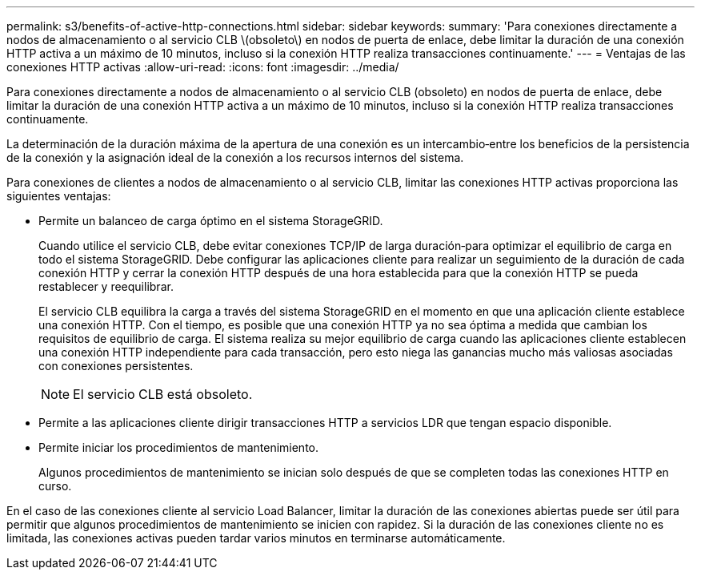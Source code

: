 ---
permalink: s3/benefits-of-active-http-connections.html 
sidebar: sidebar 
keywords:  
summary: 'Para conexiones directamente a nodos de almacenamiento o al servicio CLB \(obsoleto\) en nodos de puerta de enlace, debe limitar la duración de una conexión HTTP activa a un máximo de 10 minutos, incluso si la conexión HTTP realiza transacciones continuamente.' 
---
= Ventajas de las conexiones HTTP activas
:allow-uri-read: 
:icons: font
:imagesdir: ../media/


[role="lead"]
Para conexiones directamente a nodos de almacenamiento o al servicio CLB (obsoleto) en nodos de puerta de enlace, debe limitar la duración de una conexión HTTP activa a un máximo de 10 minutos, incluso si la conexión HTTP realiza transacciones continuamente.

La determinación de la duración máxima de la apertura de una conexión es un intercambio‐entre los beneficios de la persistencia de la conexión y la asignación ideal de la conexión a los recursos internos del sistema.

Para conexiones de clientes a nodos de almacenamiento o al servicio CLB, limitar las conexiones HTTP activas proporciona las siguientes ventajas:

* Permite un balanceo de carga óptimo en el sistema StorageGRID.
+
Cuando utilice el servicio CLB, debe evitar conexiones TCP/IP de larga duración‐para optimizar el equilibrio de carga en todo el sistema StorageGRID. Debe configurar las aplicaciones cliente para realizar un seguimiento de la duración de cada conexión HTTP y cerrar la conexión HTTP después de una hora establecida para que la conexión HTTP se pueda restablecer y reequilibrar.

+
El servicio CLB equilibra la carga a través del sistema StorageGRID en el momento en que una aplicación cliente establece una conexión HTTP. Con el tiempo, es posible que una conexión HTTP ya no sea óptima a medida que cambian los requisitos de equilibrio de carga. El sistema realiza su mejor equilibrio de carga cuando las aplicaciones cliente establecen una conexión HTTP independiente para cada transacción, pero esto niega las ganancias mucho más valiosas asociadas con conexiones persistentes.

+

NOTE: El servicio CLB está obsoleto.

* Permite a las aplicaciones cliente dirigir transacciones HTTP a servicios LDR que tengan espacio disponible.
* Permite iniciar los procedimientos de mantenimiento.
+
Algunos procedimientos de mantenimiento se inician solo después de que se completen todas las conexiones HTTP en curso.



En el caso de las conexiones cliente al servicio Load Balancer, limitar la duración de las conexiones abiertas puede ser útil para permitir que algunos procedimientos de mantenimiento se inicien con rapidez. Si la duración de las conexiones cliente no es limitada, las conexiones activas pueden tardar varios minutos en terminarse automáticamente.
